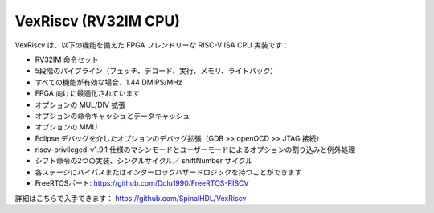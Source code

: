
VexRiscv (RV32IM CPU)
=====================

VexRiscv は、以下の機能を備えた FPGA フレンドリーな RISC-V ISA CPU 実装です：

* RV32IM 命令セット
* 5段階のパイプライン（フェッチ、デコード、実行、メモリ、ライトバック）
* すべての機能が有効な場合、1.44 DMIPS/MHz
* FPGA 向けに最適化されています
* オプションの MUL/DIV 拡張
* オプションの命令キャッシュとデータキャッシュ
* オプションの MMU
* Eclipse デバッグを介したオプションのデバッグ拡張（GDB >> openOCD >> JTAG 接続）
* riscv-privileged-v1.9.1 仕様のマシンモードとユーザーモードによるオプションの割り込みと例外処理
* シフト命令の2つの実装、シングルサイクル／ shiftNumber サイクル
* 各ステージにバイパスまたはインターロックハザードロジックを持つことができます
* FreeRTOSポート: https://github.com/Dolu1990/FreeRTOS-RISCV

詳細はこちらで入手できます： `https://github.com/SpinalHDL/VexRiscv <https://github.com/SpinalHDL/VexRiscv>`_
